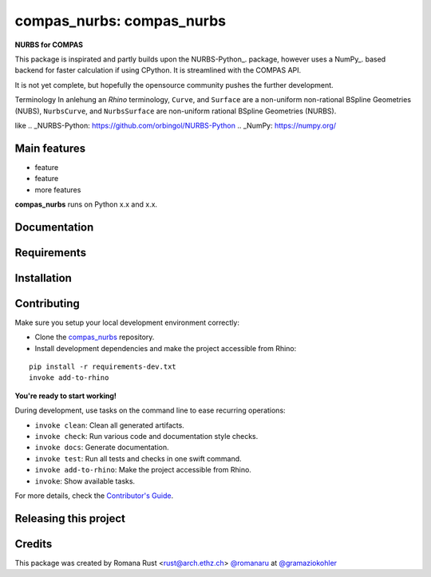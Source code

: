============================================================
compas_nurbs: compas_nurbs
============================================================

.. start-badges

.. image:: https://img.shields.io/badge/License-MIT-blue.svg
    :target: https://github.com/gramaziokohler/compas_nurbs/blob/master/LICENSE
    :alt: License MIT

.. image:: https://travis-ci.org/gramaziokohler/compas_nurbs.svg?branch=master
    :target: https://travis-ci.org/gramaziokohler/compas_nurbs
    :alt: Travis CI

.. end-badges

.. Write project description

**NURBS for COMPAS**

This package is inspirated and partly builds upon the NURBS-Python_. package, however uses a NumPy_. based backend for faster calculation if using CPython.
It is streamlined with the COMPAS API.

It is not yet complete, but hopefully the opensource community pushes the further development.

Terminology
In anlehung an `Rhino` terminology, ``Curve``, and ``Surface`` are a non-uniform
non-rational BSpline Geometries (NUBS), ``NurbsCurve``, and ``NurbsSurface`` are 
non-uniform rational BSpline Geometries (NURBS).

like 
.. _NURBS-Python: https://github.com/orbingol/NURBS-Python
.. _NumPy: https://numpy.org/


Main features
-------------

* feature
* feature
* more features

**compas_nurbs** runs on Python x.x and x.x.


Documentation
-------------

.. Explain how to access documentation: API, examples, etc.

..
.. optional sections:

Requirements
------------

.. Write requirements instructions here


Installation
------------

.. Write installation instructions here


Contributing
------------

Make sure you setup your local development environment correctly:

* Clone the `compas_nurbs <https://github.com/gramaziokohler/compas_nurbs>`_ repository.
* Install development dependencies and make the project accessible from Rhino:

::

    pip install -r requirements-dev.txt
    invoke add-to-rhino

**You're ready to start working!**

During development, use tasks on the
command line to ease recurring operations:

* ``invoke clean``: Clean all generated artifacts.
* ``invoke check``: Run various code and documentation style checks.
* ``invoke docs``: Generate documentation.
* ``invoke test``: Run all tests and checks in one swift command.
* ``invoke add-to-rhino``: Make the project accessible from Rhino.
* ``invoke``: Show available tasks.

For more details, check the `Contributor's Guide <CONTRIBUTING.rst>`_.


Releasing this project
----------------------

.. Write releasing instructions here


.. end of optional sections
..

Credits
-------------

This package was created by Romana Rust <rust@arch.ethz.ch> `@romanaru <https://github.com/romanaru>`_ at `@gramaziokohler <https://github.com/gramaziokohler>`_
